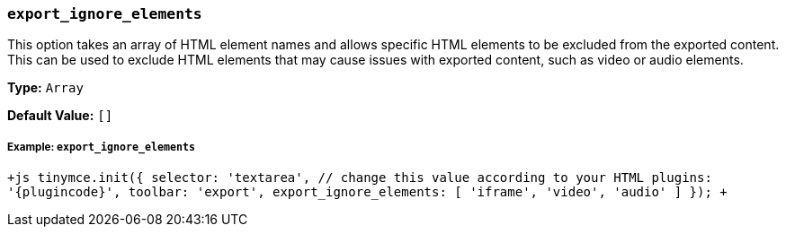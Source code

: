 === `export_ignore_elements`

This option takes an array of HTML element names and allows specific HTML elements to be excluded from the exported content. This can be used to exclude HTML elements that may cause issues with exported content, such as video or audio elements.

*Type:* `Array`

*Default Value:* `[]`

[discrete]
===== Example: `export_ignore_elements`

`+js
tinymce.init({
  selector: 'textarea',  // change this value according to your HTML
  plugins: '{plugincode}',
  toolbar: 'export',
  export_ignore_elements: [ 'iframe', 'video', 'audio' ]
});
+`
